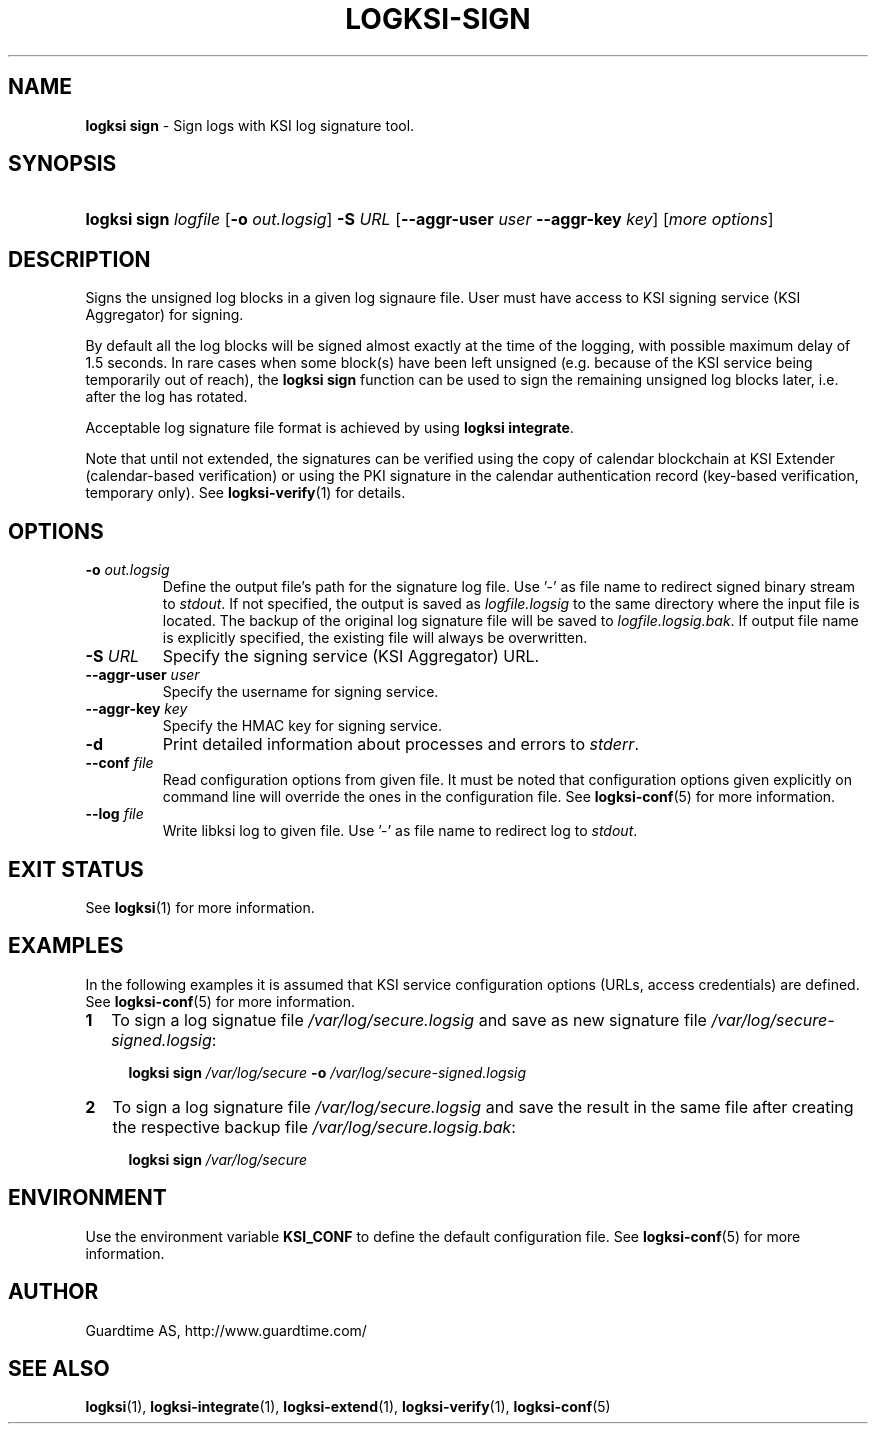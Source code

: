 .TH LOGKSI-SIGN 1
.\"
.SH NAME
\fBlogksi sign \fR- Sign logs with KSI log signature tool.
.\"
.SH SYNOPSIS
.HP 4
\fBlogksi sign \fIlogfile\fR [\fB-o \fIout.logsig\fR] \fB-S \fIURL \fR[\fB--aggr-user \fIuser \fB--aggr-key \fIkey\fR] [\fImore options\fR]
.\"
.SH DESCRIPTION
Signs the unsigned log blocks in a given log signaure file. User must have access to KSI signing service (KSI Aggregator) for signing.
.LP
By default all the log blocks will be signed almost exactly at the time of the logging, with possible maximum delay of 1.5 seconds. In rare cases when some block(s) have been left unsigned (e.g. because of the KSI service being temporarily out of reach), the \fBlogksi sign\fR function can be used to sign the remaining unsigned log blocks later, i.e. after the log has rotated.
.LP
Acceptable log signature file format is achieved by using \fBlogksi integrate\fR.
.LP
Note that until not extended, the signatures can be verified using the copy of calendar blockchain at KSI Extender (calendar-based verification) or using the PKI signature in the calendar authentication record (key-based verification, temporary only). See \fBlogksi-verify\fR(1) for details.
.\"
.SH OPTIONS
.TP
\fB-o \fIout.logsig\fR
Define the output file's path for the signature log file. Use '-' as file name to redirect signed binary stream to \fIstdout\fR. If not specified, the output is saved as \fIlogfile.logsig\fR to the same directory where the input file is located. The backup of the original log signature file will be saved to \fIlogfile.logsig.bak\fR. If output file name is explicitly specified, the existing file will always be overwritten.
.\"
.TP
\fB-S \fIURL\fR
Specify the signing service (KSI Aggregator) URL.
.\"
.TP
\fB--aggr-user \fIuser\fR
Specify the username for signing service.
.\"
.TP
\fB--aggr-key \fIkey\fR
Specify the HMAC key for signing service.
.\"
.TP
\fB-d\fR
Print detailed information about processes and errors to \fIstderr\fR.
.\"
.TP
\fB--conf \fIfile\fR
Read configuration options from given file. It must be noted that configuration options given explicitly on command line will override the ones in the configuration file. See \fBlogksi-conf\fR(5) for more information.
.\"
.TP
\fB--log \fIfile\fR
Write libksi log to given file. Use '-' as file name to redirect log to \fIstdout\fR.
.br
.\"
.SH EXIT STATUS
See \fBlogksi\fR(1) for more information.
.\"
.SH EXAMPLES
In the following examples it is assumed that KSI service configuration options (URLs, access credentials) are defined. See \fBlogksi-conf\fR(5) for more information.
.\"
.TP 2
\fB1
To sign a log signatue file \fI/var/log/secure.logsig\fR and save as new signature file \fI/var/log/secure-signed.logsig\fR:
.LP
.RS 4
\fBlogksi sign \fI/var/log/secure\fR \fB-o \fI/var/log/secure-signed.logsig\fR
.RE
.\"
.TP 2
\fB2
To sign a log signature file \fI/var/log/secure.logsig\fR and save the result in the same file after creating the respective backup file \fI/var/log/secure.logsig.bak\fR:
.LP
.RS 4
\fBlogksi sign \fI/var/log/secure\fR
.RE
.\"
.SH ENVIRONMENT
Use the environment variable \fBKSI_CONF\fR to define the default configuration file. See \fBlogksi-conf\fR(5) for more information.
.LP
.SH AUTHOR
Guardtime AS, http://www.guardtime.com/
.LP
.SH SEE ALSO
\fBlogksi\fR(1), \fBlogksi-integrate\fR(1), \fBlogksi-extend\fR(1), \fBlogksi-verify\fR(1), \fBlogksi-conf\fR(5)
